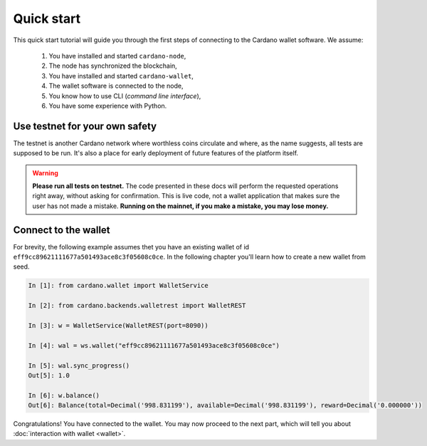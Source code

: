 Quick start
===========

This quick start tutorial will guide you through the first steps of connecting
to the Cardano wallet software. We assume:

 1. You have installed and started ``cardano-node``,
 2. The node has synchronized the blockchain,
 3. You have installed and started ``cardano-wallet``,
 4. The wallet software is connected to the node,
 5. You know how to use CLI (*command line interface*),
 6. You have some experience with Python.


Use testnet for your own safety
-------------------------------

The testnet is another Cardano network where worthless coins circulate and where, as the name
suggests, all tests are supposed to be run. It's also a place for early deployment of future
features of the platform itself.

.. warning:: **Please run all tests on testnet.** The code presented in these docs will
    perform the requested operations right away, without asking for confirmation.
    This is live code, not a wallet application that makes sure the user has not
    made a mistake. **Running on the mainnet, if you make a mistake, you may lose
    money.**


Connect to the wallet
---------------------

For brevity, the following example assumes thet you have an existing wallet of id
``eff9cc89621111677a501493ace8c3f05608c0ce``. In the following chapter you'll learn how to create
a new wallet from seed.

.. code-block:: python

    In [1]: from cardano.wallet import WalletService

    In [2]: from cardano.backends.walletrest import WalletREST

    In [3]: w = WalletService(WalletREST(port=8090))

    In [4]: wal = ws.wallet("eff9cc89621111677a501493ace8c3f05608c0ce")

    In [5]: wal.sync_progress()
    Out[5]: 1.0

    In [6]: w.balance()
    Out[6]: Balance(total=Decimal('998.831199'), available=Decimal('998.831199'), reward=Decimal('0.000000'))

Congratulations! You have connected to the wallet. You may now proceed to the
next part, which will tell you about :doc:`interaction with wallet <wallet>`.
